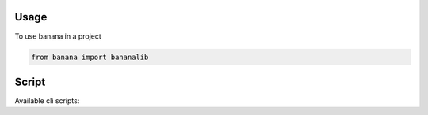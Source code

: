 =====
Usage
=====
To use banana in a project

.. code-block:: python

    from banana import bananalib


======
Script
======
Available cli scripts:


